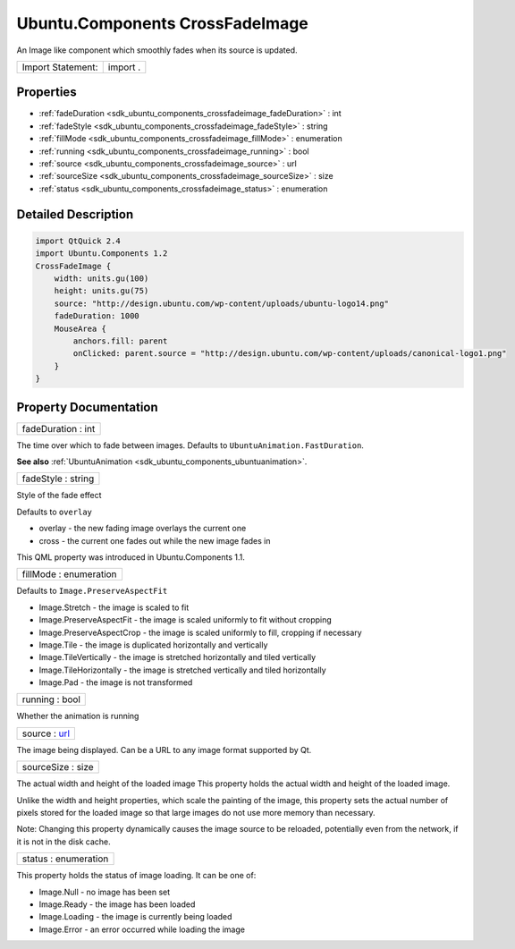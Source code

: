 .. _sdk_ubuntu_components_crossfadeimage:

Ubuntu.Components CrossFadeImage
================================

An Image like component which smoothly fades when its source is updated.

+---------------------+------------+
| Import Statement:   | import .   |
+---------------------+------------+

Properties
----------

-  :ref:`fadeDuration <sdk_ubuntu_components_crossfadeimage_fadeDuration>` : int
-  :ref:`fadeStyle <sdk_ubuntu_components_crossfadeimage_fadeStyle>` : string
-  :ref:`fillMode <sdk_ubuntu_components_crossfadeimage_fillMode>` : enumeration
-  :ref:`running <sdk_ubuntu_components_crossfadeimage_running>` : bool
-  :ref:`source <sdk_ubuntu_components_crossfadeimage_source>` : url
-  :ref:`sourceSize <sdk_ubuntu_components_crossfadeimage_sourceSize>` : size
-  :ref:`status <sdk_ubuntu_components_crossfadeimage_status>` : enumeration

Detailed Description
--------------------

.. code:: qml

    import QtQuick 2.4
    import Ubuntu.Components 1.2
    CrossFadeImage {
        width: units.gu(100)
        height: units.gu(75)
        source: "http://design.ubuntu.com/wp-content/uploads/ubuntu-logo14.png"
        fadeDuration: 1000
        MouseArea {
            anchors.fill: parent
            onClicked: parent.source = "http://design.ubuntu.com/wp-content/uploads/canonical-logo1.png"
        }
    }

Property Documentation
----------------------

.. _sdk_ubuntu_components_crossfadeimage_fadeDuration:

+--------------------------------------------------------------------------------------------------------------------------------------------------------------------------------------------------------------------------------------------------------------------------------------------------------------+
| fadeDuration : int                                                                                                                                                                                                                                                                                           |
+--------------------------------------------------------------------------------------------------------------------------------------------------------------------------------------------------------------------------------------------------------------------------------------------------------------+

The time over which to fade between images. Defaults to ``UbuntuAnimation.FastDuration``.

**See also** :ref:`UbuntuAnimation <sdk_ubuntu_components_ubuntuanimation>`.

.. _sdk_ubuntu_components_crossfadeimage_fadeStyle:

+--------------------------------------------------------------------------------------------------------------------------------------------------------------------------------------------------------------------------------------------------------------------------------------------------------------+
| fadeStyle : string                                                                                                                                                                                                                                                                                           |
+--------------------------------------------------------------------------------------------------------------------------------------------------------------------------------------------------------------------------------------------------------------------------------------------------------------+

Style of the fade effect

Defaults to ``overlay``

-  overlay - the new fading image overlays the current one
-  cross - the current one fades out while the new image fades in

This QML property was introduced in Ubuntu.Components 1.1.

.. _sdk_ubuntu_components_crossfadeimage_fillMode:

+--------------------------------------------------------------------------------------------------------------------------------------------------------------------------------------------------------------------------------------------------------------------------------------------------------------+
| fillMode : enumeration                                                                                                                                                                                                                                                                                       |
+--------------------------------------------------------------------------------------------------------------------------------------------------------------------------------------------------------------------------------------------------------------------------------------------------------------+

Defaults to ``Image.PreserveAspectFit``

-  Image.Stretch - the image is scaled to fit
-  Image.PreserveAspectFit - the image is scaled uniformly to fit without cropping
-  Image.PreserveAspectCrop - the image is scaled uniformly to fill, cropping if necessary
-  Image.Tile - the image is duplicated horizontally and vertically
-  Image.TileVertically - the image is stretched horizontally and tiled vertically
-  Image.TileHorizontally - the image is stretched vertically and tiled horizontally
-  Image.Pad - the image is not transformed

.. _sdk_ubuntu_components_crossfadeimage_running:

+--------------------------------------------------------------------------------------------------------------------------------------------------------------------------------------------------------------------------------------------------------------------------------------------------------------+
| running : bool                                                                                                                                                                                                                                                                                               |
+--------------------------------------------------------------------------------------------------------------------------------------------------------------------------------------------------------------------------------------------------------------------------------------------------------------+

Whether the animation is running

.. _sdk_ubuntu_components_crossfadeimage_source:

+--------------------------------------------------------------------------------------------------------------------------------------------------------------------------------------------------------------------------------------------------------------------------------------------------------------+
| source : `url <http://doc.qt.io/qt-5/qml-url.html>`_                                                                                                                                                                                                                                                         |
+--------------------------------------------------------------------------------------------------------------------------------------------------------------------------------------------------------------------------------------------------------------------------------------------------------------+

The image being displayed. Can be a URL to any image format supported by Qt.

.. _sdk_ubuntu_components_crossfadeimage_sourceSize:

+--------------------------------------------------------------------------------------------------------------------------------------------------------------------------------------------------------------------------------------------------------------------------------------------------------------+
| sourceSize : size                                                                                                                                                                                                                                                                                            |
+--------------------------------------------------------------------------------------------------------------------------------------------------------------------------------------------------------------------------------------------------------------------------------------------------------------+

The actual width and height of the loaded image This property holds the actual width and height of the loaded image.

Unlike the width and height properties, which scale the painting of the image, this property sets the actual number of pixels stored for the loaded image so that large images do not use more memory than necessary.

Note: Changing this property dynamically causes the image source to be reloaded, potentially even from the network, if it is not in the disk cache.

.. _sdk_ubuntu_components_crossfadeimage_status:

+--------------------------------------------------------------------------------------------------------------------------------------------------------------------------------------------------------------------------------------------------------------------------------------------------------------+
| status : enumeration                                                                                                                                                                                                                                                                                         |
+--------------------------------------------------------------------------------------------------------------------------------------------------------------------------------------------------------------------------------------------------------------------------------------------------------------+

This property holds the status of image loading. It can be one of:

-  Image.Null - no image has been set
-  Image.Ready - the image has been loaded
-  Image.Loading - the image is currently being loaded
-  Image.Error - an error occurred while loading the image

